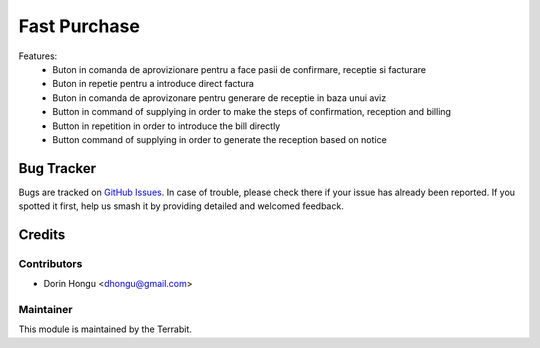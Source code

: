 ===========================================
Fast Purchase
===========================================
.. image:: https://img.shields.io/badge/license-LGPL--3-blue.png
   :target: http://www.gnu.org/licenses/lgpl-3.0-standalone.html
   :alt: License: LGPL-3


Features:
 - Buton in comanda de aprovizionare pentru a face pasii de confirmare, receptie si facturare
 - Buton in repetie pentru a introduce direct factura
 - Buton in comanda de aprovizonare pentru generare de receptie in baza unui aviz


 - Button in command of supplying in order to make the steps of confirmation, reception and billing
 - Button in repetition in order to introduce the bill directly
 - Button command of supplying in order to generate the reception based on notice



Bug Tracker
===========

Bugs are tracked on `GitHub Issues
<https://github.com/dhongu/deltatech/issues>`_. In case of trouble, please
check there if your issue has already been reported. If you spotted it first,
help us smash it by providing detailed and welcomed feedback.

Credits
=======


Contributors
------------

* Dorin Hongu <dhongu@gmail.com>


Maintainer
----------

.. image:: https://terrabit.ro/images/logo-terrabit.png
   :alt: Terrabit
   :target: https://terrabit.ro

This module is maintained by the Terrabit.


